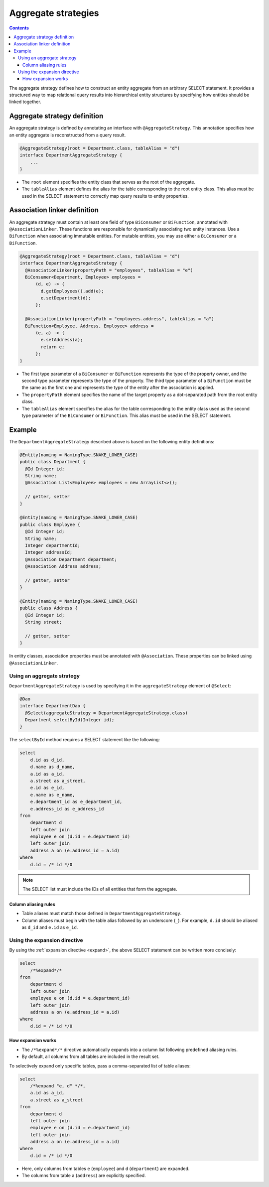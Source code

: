 =============================
Aggregate strategies
=============================

.. contents::
   :depth: 4

The aggregate strategy defines how to construct an entity aggregate from an arbitrary SELECT statement.
It provides a structured way to map relational query results into hierarchical entity structures by specifying
how entities should be linked together.

Aggregate strategy definition
=============================

An aggregate strategy is defined by annotating an interface with ``@AggregateStrategy``.
This annotation specifies how an entity aggregate is reconstructed from a query result.

.. code-block:: java

    @AggregateStrategy(root = Department.class, tableAlias = "d")
    interface DepartmentAggregateStrategy {
        ...
    }

- The ``root`` element specifies the entity class that serves as the root of the aggregate.
- The ``tableAlias`` element defines the alias for the table corresponding to the root entity class.
  This alias must be used in the SELECT statement to correctly map query results to entity properties.

Association linker definition
===============================

An aggregate strategy must contain at least one field of type ``BiConsumer`` or ``BiFunction``,
annotated with ``@AssociationLinker``.
These functions are responsible for dynamically associating two entity instances.
Use a ``BiFunction`` when associating immutable entities.
For mutable entities, you may use either a ``BiConsumer`` or a ``BiFunction``.

.. code-block:: java

    @AggregateStrategy(root = Department.class, tableAlias = "d")
    interface DepartmentAggregateStrategy {
      @AssociationLinker(propertyPath = "employees", tableAlias = "e")
      BiConsumer<Department, Employee> employees =
          (d, e) -> {
            d.getEmployees().add(e);
            e.setDepartment(d);
          };

      @AssociationLinker(propertyPath = "employees.address", tableAlias = "a")
      BiFunction<Employee, Address, Employee> address =
          (e, a) -> {
            e.setAddress(a);
            return e;
          };
    }

- The first type parameter of a ``BiConsumer`` or ``BiFunction`` represents the type of the property owner,
  and the second type parameter represents the type of the property.
  The third type parameter of a ``BiFunction`` must be the same as the first one and represents the type of
  the entity after the association is applied.
- The ``propertyPath`` element specifies the name of the target property as a dot-separated path from the root entity class.
- The ``tableAlias`` element specifies the alias for the table corresponding to the entity class used as the second
  type parameter of the ``BiConsumer`` or ``BiFunction``. This alias must be used in the SELECT statement.

Example
================

The ``DepartmentAggregateStrategy`` described above is based on the following entity definitions:

.. code-block:: java

    @Entity(naming = NamingType.SNAKE_LOWER_CASE)
    public class Department {
      @Id Integer id;
      String name;
      @Association List<Employee> employees = new ArrayList<>();

      // getter, setter
    }

    @Entity(naming = NamingType.SNAKE_LOWER_CASE)
    public class Employee {
      @Id Integer id;
      String name;
      Integer departmentId;
      Integer addressId;
      @Association Department department;
      @Association Address address;

      // getter, setter
    }

    @Entity(naming = NamingType.SNAKE_LOWER_CASE)
    public class Address {
      @Id Integer id;
      String street;

      // getter, setter
    }

In entity classes, association properties must be annotated with ``@Association``.
These properties can be linked using ``@AssociationLinker``.

Using an aggregate strategy
---------------------------

``DepartmentAggregateStrategy`` is used by specifying it in the ``aggregateStrategy`` element of ``@Select``:

.. code-block:: java

    @Dao
    interface DepartmentDao {
      @Select(aggregateStrategy = DepartmentAggregateStrategy.class)
      Department selectById(Integer id);
    }

The ``selectById`` method requires a SELECT statement like the following:

.. code-block:: sql

    select
        d.id as d_id,
        d.name as d_name,
        a.id as a_id,
        a.street as a_street,
        e.id as e_id,
        e.name as e_name,
        e.department_id as e_department_id,
        e.address_id as e_address_id
    from
        department d
        left outer join
        employee e on (d.id = e.department_id)
        left outer join
        address a on (e.address_id = a.id)
    where
        d.id = /* id */0

.. note::

    The SELECT list must include the IDs of all entities that form the aggregate.

Column aliasing rules
~~~~~~~~~~~~~~~~~~~~~

- Table aliases must match those defined in ``DepartmentAggregateStrategy``.
- Column aliases must begin with the table alias followed by an underscore (``_``).
  For example, ``d.id`` should be aliased as ``d_id`` and ``e.id`` as ``e_id``.

Using the expansion directive
-----------------------------

By using the :ref:`expansion directive <expand>`, the above SELECT statement can be written more concisely:

.. code-block:: sql

    select
        /*%expand*/*
    from
        department d
        left outer join
        employee e on (d.id = e.department_id)
        left outer join
        address a on (e.address_id = a.id)
    where
        d.id = /* id */0


How expansion works
~~~~~~~~~~~~~~~~~~~

- The ``/*%expand*/*`` directive automatically expands into a column list following predefined aliasing rules.
- By default, all columns from all tables are included in the result set.

To selectively expand only specific tables, pass a comma-separated list of table aliases:

.. code-block:: sql

    select
        /*%expand "e, d" */*,
        a.id as a_id,
        a.street as a_street
    from
        department d
        left outer join
        employee e on (d.id = e.department_id)
        left outer join
        address a on (e.address_id = a.id)
    where
        d.id = /* id */0

- Here, only columns from tables ``e`` (``employee``) and ``d`` (``department``) are expanded.
- The columns from table ``a`` (``address``) are explicitly specified.

